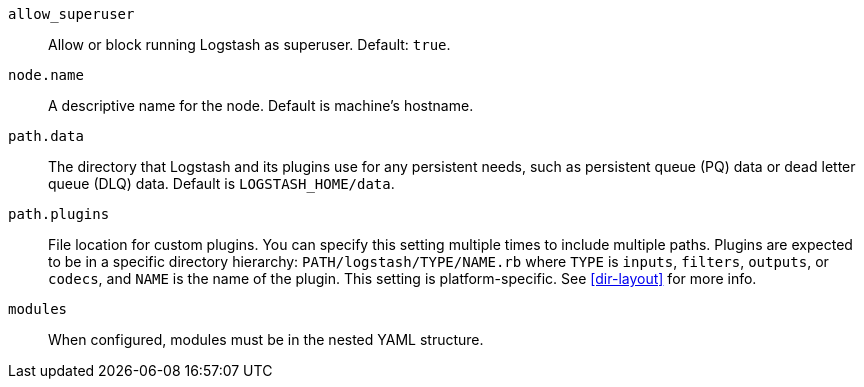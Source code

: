 `allow_superuser`:: Allow or block running Logstash as superuser. Default: `true`.

`node.name`:: A descriptive name for the node. Default is machine's hostname.

`path.data`:: The directory that Logstash and its plugins use for any persistent needs, such as persistent queue (PQ) data or dead letter queue (DLQ) data. Default is `LOGSTASH_HOME/data`.

`path.plugins`:: File location for custom plugins. 
You can specify this setting multiple times to include multiple paths. 
Plugins are expected to be in a specific directory hierarchy: `PATH/logstash/TYPE/NAME.rb` where `TYPE` is `inputs`, `filters`, `outputs`, or `codecs`, and `NAME` is the name of the plugin. 
This setting is platform-specific. See <<dir-layout>> for more info.

`modules`:: When configured, modules must be in the nested YAML structure.
